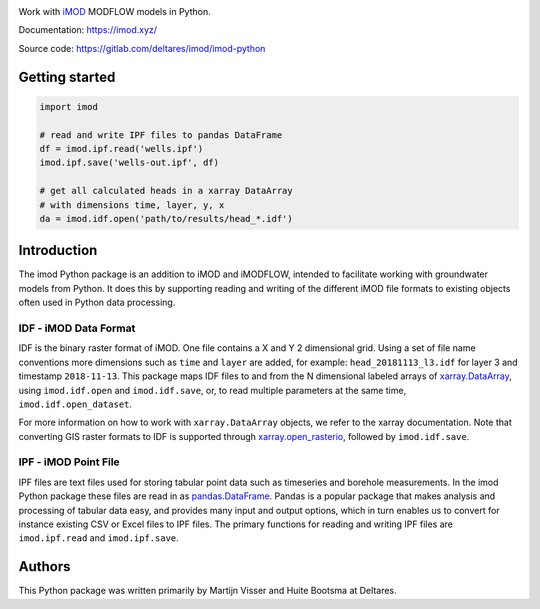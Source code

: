 .. image:: https://gitlab.com/deltares/imod/imod-python/badges/master/pipeline.svg
   :target: https://gitlab.com/deltares/imod/imod-python/commits/master
.. image:: https://gitlab.com/deltares/imod/imod-python/badges/master/coverage.svg
   :target: https://gitlab.com/deltares/imod/imod-python/commits/master

Work with `iMOD <https://oss.deltares.nl/web/imod>`__ MODFLOW models in
Python.

Documentation: https://imod.xyz/

Source code: https://gitlab.com/deltares/imod/imod-python

Getting started
===============

.. code:: python

    import imod

    # read and write IPF files to pandas DataFrame
    df = imod.ipf.read('wells.ipf')
    imod.ipf.save('wells-out.ipf', df)

    # get all calculated heads in a xarray DataArray
    # with dimensions time, layer, y, x
    da = imod.idf.open('path/to/results/head_*.idf')

Introduction
============

The imod Python package is an addition to iMOD and iMODFLOW, intended to facilitate
working with groundwater models from Python. It does this by supporting reading and
writing of the different iMOD file formats to existing objects often used in Python
data processing.

IDF - iMOD Data Format
----------------------
IDF is the binary raster format of iMOD. One file contains a X and Y 2 dimensional grid.
Using a set of file name conventions more dimensions such as ``time`` and ``layer`` are
added, for example: ``head_20181113_l3.idf`` for layer 3 and timestamp ``2018-11-13``.
This package maps IDF files to and from the N dimensional labeled arrays of
`xarray.DataArray <http://xarray.pydata.org/en/stable/data-structures.html#dataarray>`__,
using ``imod.idf.open`` and ``imod.idf.save``, or, to read multiple parameters
at the same time, ``imod.idf.open_dataset``.

For more information on how to work with ``xarray.DataArray`` objects, we refer to the
xarray documentation. Note that converting GIS raster formats to IDF is supported
through `xarray.open_rasterio <http://xarray.pydata.org/en/stable/generated/xarray.open_rasterio.html#xarray.open_rasterio>`__,
followed by ``imod.idf.save``.

IPF - iMOD Point File
---------------------
IPF files are text files used for storing tabular point data such as timeseries and
borehole measurements. In the imod Python package these files are read in as
`pandas.DataFrame <https://pandas.pydata.org/pandas-docs/stable/>`__. Pandas is a
popular package that makes analysis and processing of tabular data easy, and provides
many input and output options, which in turn enables us to convert for instance
existing CSV or Excel files to IPF files. The primary functions for reading and writing
IPF files are ``imod.ipf.read`` and ``imod.ipf.save``.

Authors
=======
This Python package was written primarily by Martijn Visser and Huite Bootsma at Deltares.
